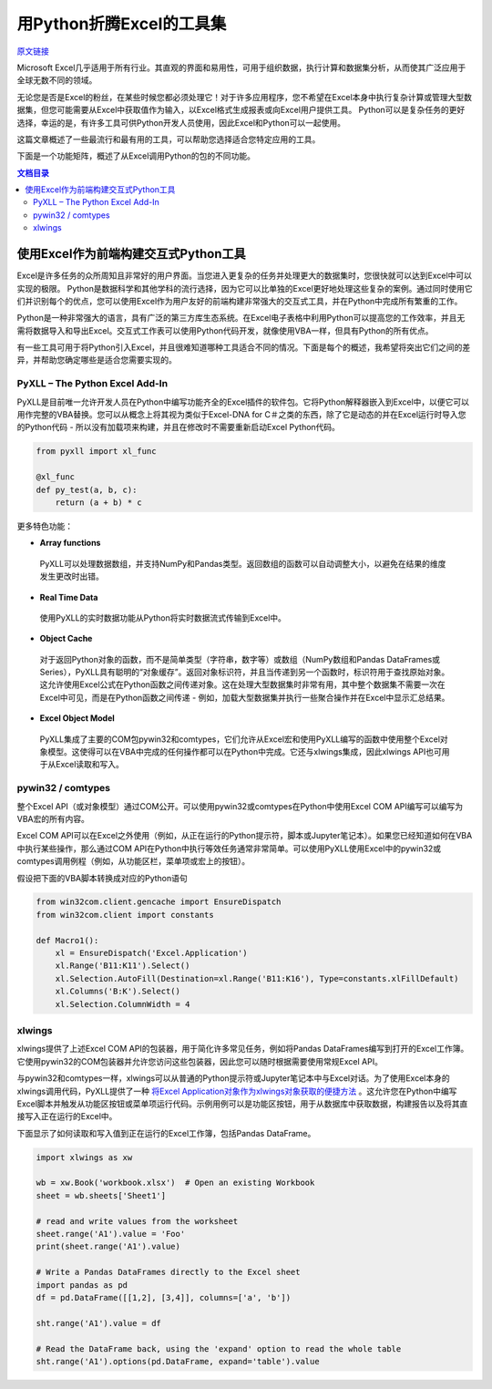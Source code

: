 用Python折腾Excel的工具集
=============================

`原文链接 <https://www.pyxll.com/blog/tools-for-working-with-excel-and-python/>`_


Microsoft Excel几乎适用于所有行业。其直观的界面和易用性，可用于组织数据，执行计算和数据集分析，从而使其广泛应用于全球无数不同的领域。

无论您是否是Excel的粉丝，在某些时候您都必须处理它！对于许多应用程序，您不希望在Excel本身中执行复杂计算或管理大型数据集，但您可能需要从Excel中获取值作为输入，以Excel格式生成报表或向Excel用户提供工具。 Python可以是复杂任务的更好选择，幸运的是，有许多工具可供Python开发人员使用，因此Excel和Python可以一起使用。

这篇文章概述了一些最流行和最有用的工具，可以帮助您选择适合您特定应用的工具。

下面是一个功能矩阵，概述了从Excel调用Python的包的不同功能。

.. contents:: 文档目录

使用Excel作为前端构建交互式Python工具
---------------------------------------

Excel是许多任务的众所周知且非常好的用户界面。当您进入更复杂的任务并处理更大的数据集时，您很快就可以达到Excel中可以实现的极限。 Python是数据科学和其他学科的流行选择，因为它可以比单独的Excel更好地处理这些复杂的案例。通过同时使用它们并识别每个的优点，您可以使用Excel作为用户友好的前端构建非常强大的交互式工具，并在Python中完成所有繁重的工作。

.. image:: https://i0.wp.com/www.pyxll.com/blog/wp-content/uploads/2018/07/python-in-excel.png
   :align: center

Python是一种非常强大的语言，具有广泛的第三方库生态系统。在Excel电子表格中利用Python可以提高您的工作效率，并且无需将数据导入和导出Excel。交互式工作表可以使用Python代码开发，就像使用VBA一样，但具有Python的所有优点。

有一些工具可用于将Python引入Excel，并且很难知道哪种工具适合不同的情况。下面是每个的概述，我希望将突出它们之间的差异，并帮助您确定哪些是适合您需要实现的。

PyXLL – The Python Excel Add-In
,,,,,,,,,,,,,,,,,,,,,,,,,,,,,,,,,

PyXLL是目前唯一允许开发人员在Python中编写功能齐全的Excel插件的软件包。它将Python解释器嵌入到Excel中，以便它可以用作完整的VBA替换。您可以从概念上将其视为类似于Excel-DNA for C＃之类的东西，除了它是动态的并在Excel运行时导入您的Python代码 - 所以没有加载项来构建，并且在修改时不需要重新启动Excel Python代码。

.. code:: python

  from pyxll import xl_func
 
  @xl_func
  def py_test(a, b, c):
      return (a + b) * c

.. image:: https://i0.wp.com/www.pyxll.com/blog/wp-content/uploads/2018/07/zvM2CX1ACA.gif

更多特色功能：

- **Array functions**

 PyXLL可以处理数据数组，并支持NumPy和Pandas类型。返回数组的函数可以自动调整大小，以避免在结果的维度发生更改时出错。

- **Real Time Data**

 使用PyXLL的实时数据功能从Python将实时数据流式传输到Excel中。

- **Object Cache**
 对于返回Python对象的函数，而不是简单类型（字符串，数字等）或数组（NumPy数组和Pandas DataFrames或Series），PyXLL具有聪明的“对象缓存”。返回对象标识符，并且当传递到另一个函数时，标识符用于查找原始对象。这允许使用Excel公式在Python函数之间传递对象。这在处理大型数据集时非常有用，其中整个数据集不需要一次在Excel中可见，而是在Python函数之间传递 - 例如，加载大型数据集并执行一些聚合操作并在Excel中显示汇总结果。

- **Excel Object Model**

 PyXLL集成了主要的COM包pywin32和comtypes，它们允许从Excel宏和使用PyXLL编写的函数中使用整个Excel对象模型。这使得可以在VBA中完成的任何操作都可以在Python中完成。它还与xlwings集成，因此xlwings API也可用于从Excel读取和写入。

pywin32 / comtypes
,,,,,,,,,,,,,,,,,,,,

整个Excel API（或对象模型）通过COM公开。可以使用pywin32或comtypes在Python中使用Excel COM API编写可以编写为VBA宏的所有内容。

Excel COM API可以在Excel之外使用（例如，从正在运行的Python提示符，脚本或Jupyter笔记本）。如果您已经知道如何在VBA中执行某些操作，那么通过COM API在Python中执行等效任务通常非常简单。可以使用PyXLL使用Excel中的pywin32或comtypes调用例程（例如，从功能区栏，菜单项或宏上的按钮）。

假设把下面的VBA脚本转换成对应的Python语句

.. code:: Visual Basic

   Sub Macro1()
      Range('B11:K11').Select
      Selection.AutoFill Destination:=Range('B11:K16'), Type:=xlFillDefault
      Columns('B:K').Select
      Selection.ColumnWidth = 4
   End Sub

.. code:: python

  from win32com.client.gencache import EnsureDispatch
  from win32com.client import constants
 
  def Macro1():
      xl = EnsureDispatch('Excel.Application')
      xl.Range('B11:K11').Select()
      xl.Selection.AutoFill(Destination=xl.Range('B11:K16'), Type=constants.xlFillDefault)
      xl.Columns('B:K').Select()
      xl.Selection.ColumnWidth = 4
    
xlwings
,,,,,,,,

xlwings提供了上述Excel COM API的包装器，用于简化许多常见任务，例如将Pandas DataFrames编写到打开的Excel工作簿。它使用pywin32的COM包装器并允许您访问这些包装器，因此您可以随时根据需要使用常规Excel API。

与pywin32和comtypes一样，xlwings可以从普通的Python提示符或Jupyter笔记本中与Excel对话。为了使用Excel本身的xlwings调用代码，PyXLL提供了一种 `将Excel Application对象作为xlwings对象获取的便捷方法 <https://www.pyxll.com/docs/api/utils.html#xl-app>`_ 。这允许您在Python中编写Excel脚本并触发从功能区按钮或菜单项运行代码。示例用例可以是功能区按钮，用于从数据库中获取数据，构建报告以及将其直接写入正在运行的Excel中。

下面显示了如何读取和写入值到正在运行的Excel工作簿，包括Pandas DataFrame。

.. code:: python

 import xlwings as xw
 
 wb = xw.Book('workbook.xlsx')  # Open an existing Workbook
 sheet = wb.sheets['Sheet1']
 
 # read and write values from the worksheet
 sheet.range('A1').value = 'Foo'
 print(sheet.range('A1').value)
 
 # Write a Pandas DataFrames directly to the Excel sheet
 import pandas as pd
 df = pd.DataFrame([[1,2], [3,4]], columns=['a', 'b'])
 
 sht.range('A1').value = df
 
 # Read the DataFrame back, using the 'expand' option to read the whole table
 sht.range('A1').options(pd.DataFrame, expand='table').value




